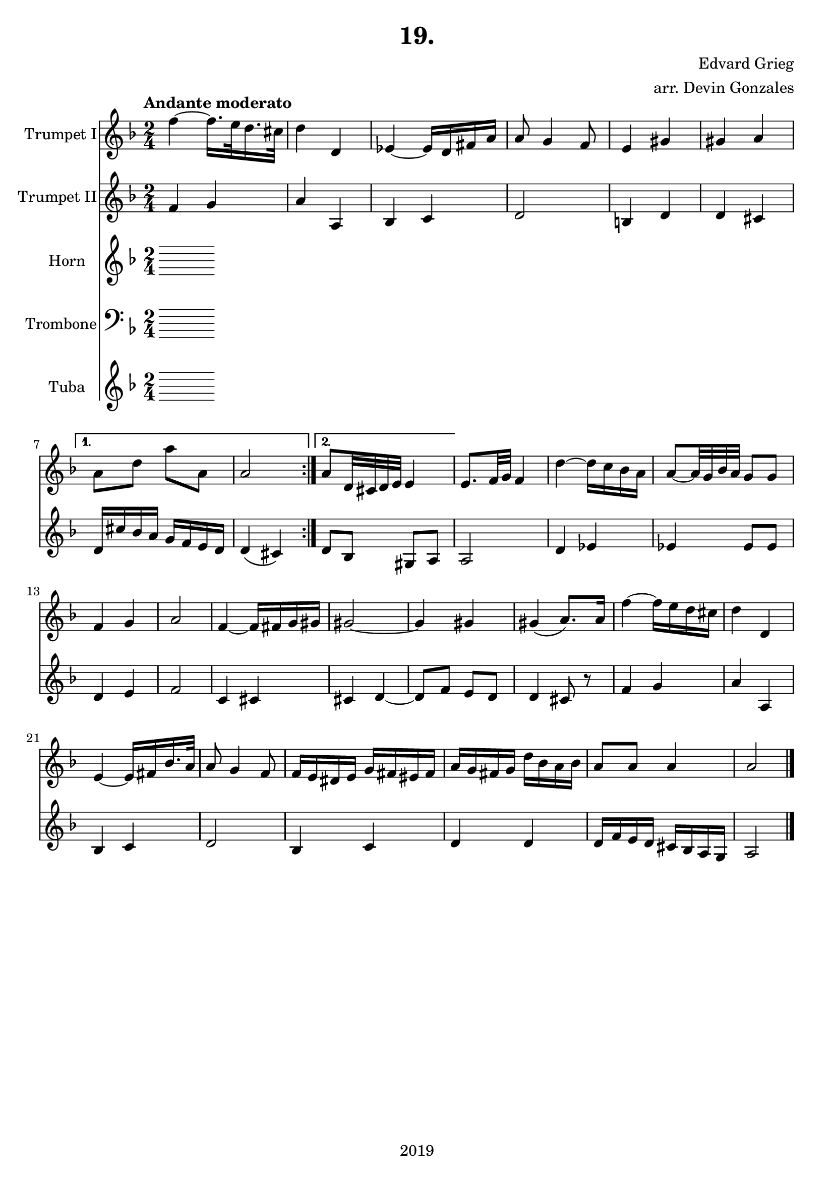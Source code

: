 \version "2.18.2"

\header {
  title = "19."
  composer = "Edvard Grieg"
  arranger = "arr. Devin Gonzales"
  copyright = "2019"
  tagline = ##f
}

global = {
  \key f \major
  \numericTimeSignature
  \time 2/4
  \tempo "Andante moderato"
}

scoreATrumpetBbI = \relative c'' {
  \global
  \transposition bes
    \repeat volta 2 { 
  f4~f16. e32 d16. cis32 |%m1
  d4 d, |%m2
  ees4~ees16 d fis a |%m3
  a8 g4 f8 |%m4
  e4 gis |%m5
  gis a |}%m6
    \alternative {
      {a8 d a' a,| a2 |}%m7-8
      {a8 d,32 cis d e e4 |}}%m9
  e8. f32 g f4 |%m10
  d'~d16 c bes a |%m11
  a8~a32 g bes a g8 g |%m12
  f4 g |%m13
  a2 |%m14
  f4~f16 fis g gis |%m15
  gis2~ |%m16
  gis4 gis |%m17
  gis4\( a8.\) a16 |%m18
  f'4~f16 e d cis |%m19
  d4 d, |%m20
  e4~e16 fis bes16. a32 |%m21
  a8 g4 f8 |%22
  f16 e dis e g fis eis fis |%m23
  a g fis g d' bes a bes |%m24
  a8 a a4 |%m25
  a2 \bar "|." |%m26
}

scoreATrumpetBbII = \relative c'' {
  \global
  \transposition bes
    \repeat volta 2 {
  f,4 g |%m1
  a a, |%m2
  bes c |%m3
  d2 |%m4
  b4 d |%m5
  d cis |}%m6
    \alternative {
      {d16 cis' bes a g f e d | d4\( cis\)|}%m7-8
      {d8 bes gis a |}}%m9
  a2 |%m10
  d4 ees |%m11
  ees4 ees8 ees |%m12
  d4 e |%m13
  f2 |%m14
  c4 cis |%m15
  cis d~ |%m16
  d8 f e d |%m17
  d4 cis8 r |%m18
  f4 g |%m19
  a a, |%m20
  bes c |%m21
  d2 |%m22
  bes4 c |%m23
  d d |%m24
  d16 f e d cis bes a g |%m25
  a2 |%m26
}

scoreAHornF = \relative c'' {
  \global
  \transposition f
  % Music follows here.
  
}

scoreATrombone = \relative c {
  \global
  % Music follows here.
  
}

scoreATuba = \relative c'' {
  \global
  \transposition bes,
  
  
}

scoreATrumpetBbIPart = \new Staff \with {
  instrumentName = "Trumpet I"
  midiInstrument = "trumpet"
} \scoreATrumpetBbI

scoreATrumpetBbIIPart = \new Staff \with {
  instrumentName = "Trumpet II"
  midiInstrument = "trumpet"
} \scoreATrumpetBbII

scoreAHornFPart = \new Staff \with {
  instrumentName = "Horn"
  midiInstrument = "french horn"
} \scoreAHornF

scoreATrombonePart = \new Staff \with {
  instrumentName = "Trombone"
  midiInstrument = "trombone"
} { \clef bass \scoreATrombone }

scoreATubaPart = \new Staff \with {
  instrumentName = "Tuba"
  midiInstrument = "tuba"
} \scoreATuba

\score {
  <<
    \scoreATrumpetBbIPart
    \scoreATrumpetBbIIPart
    \scoreAHornFPart
    \scoreATrombonePart
    \scoreATubaPart
  >>
  \layout { }
  \midi {
    \tempo 4=45
  }
}
